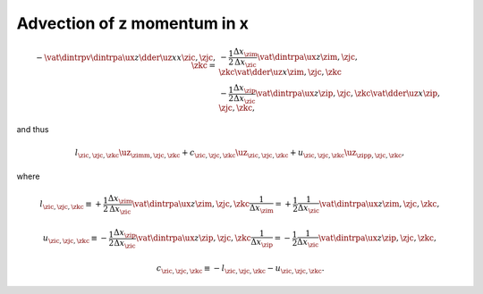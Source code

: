 
.. _impl_adv_z_x:

############################
Advection of z momentum in x
############################

.. math::

   -
   \vat{
      \dintrpv{
         \dintrpa{\ux}{z}
         \dder{\uz}{x}
      }{x}
   }{\zic, \zjc, \zkc}
   =
   &
   -
   \frac{1}{2}
   \frac{\Delta x_{\zim}}{\Delta x_{\zic}}
   \vat{
      \dintrpa{\ux}{z}
   }{\zim, \zjc, \zkc}
   \vat{
      \dder{\uz}{x}
   }{\zim, \zjc, \zkc} \\
   &
   -
   \frac{1}{2}
   \frac{\Delta x_{\zip}}{\Delta x_{\zic}}
   \vat{
      \dintrpa{\ux}{z}
   }{\zip, \zjc, \zkc}
   \vat{
      \dder{\uz}{x}
   }{\zip, \zjc, \zkc},

and thus

.. math::

   l_{\zic, \zjc, \zkc} {\uz}_{\zimm, \zjc, \zkc}
   +
   c_{\zic, \zjc, \zkc} {\uz}_{\zic , \zjc, \zkc}
   +
   u_{\zic, \zjc, \zkc} {\uz}_{\zipp, \zjc, \zkc},

where

.. math::

   l_{\zic, \zjc, \zkc}
   \equiv
   +
   \frac{1}{2}
   \frac{\Delta x_{\zim}}{\Delta x_{\zic}}
   \vat{\dintrpa{\ux}{z}}{\zim, \zjc, \zkc}
   \frac{1}{\Delta x_{\zim}}
   =
   +
   \frac{1}{2}
   \frac{1}{\Delta x_{\zic}}
   \vat{\dintrpa{\ux}{z}}{\zim, \zjc, \zkc},

.. math::

   u_{\zic, \zjc, \zkc}
   \equiv
   -
   \frac{1}{2}
   \frac{\Delta x_{\zip}}{\Delta x_{\zic}}
   \vat{\dintrpa{\ux}{z}}{\zip, \zjc, \zkc}
   \frac{1}{\Delta x_{\zip}}
   =
   -
   \frac{1}{2}
   \frac{1}{\Delta x_{\zic}}
   \vat{\dintrpa{\ux}{z}}{\zip, \zjc, \zkc},

.. math::

   c_{\zic, \zjc, \zkc}
   \equiv
   -
   l_{\zic, \zjc, \zkc}
   -
   u_{\zic, \zjc, \zkc}.

.. myliteralinclude:: /../../src/fluid/integrate/uz.c
   :language: c
   :tag: uz is transported by ux

